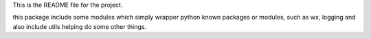 This is the README file for the project.

this package include some modules which simply wrapper python known packages or modules,
such as wx, logging and also include utils helping do some other things.

